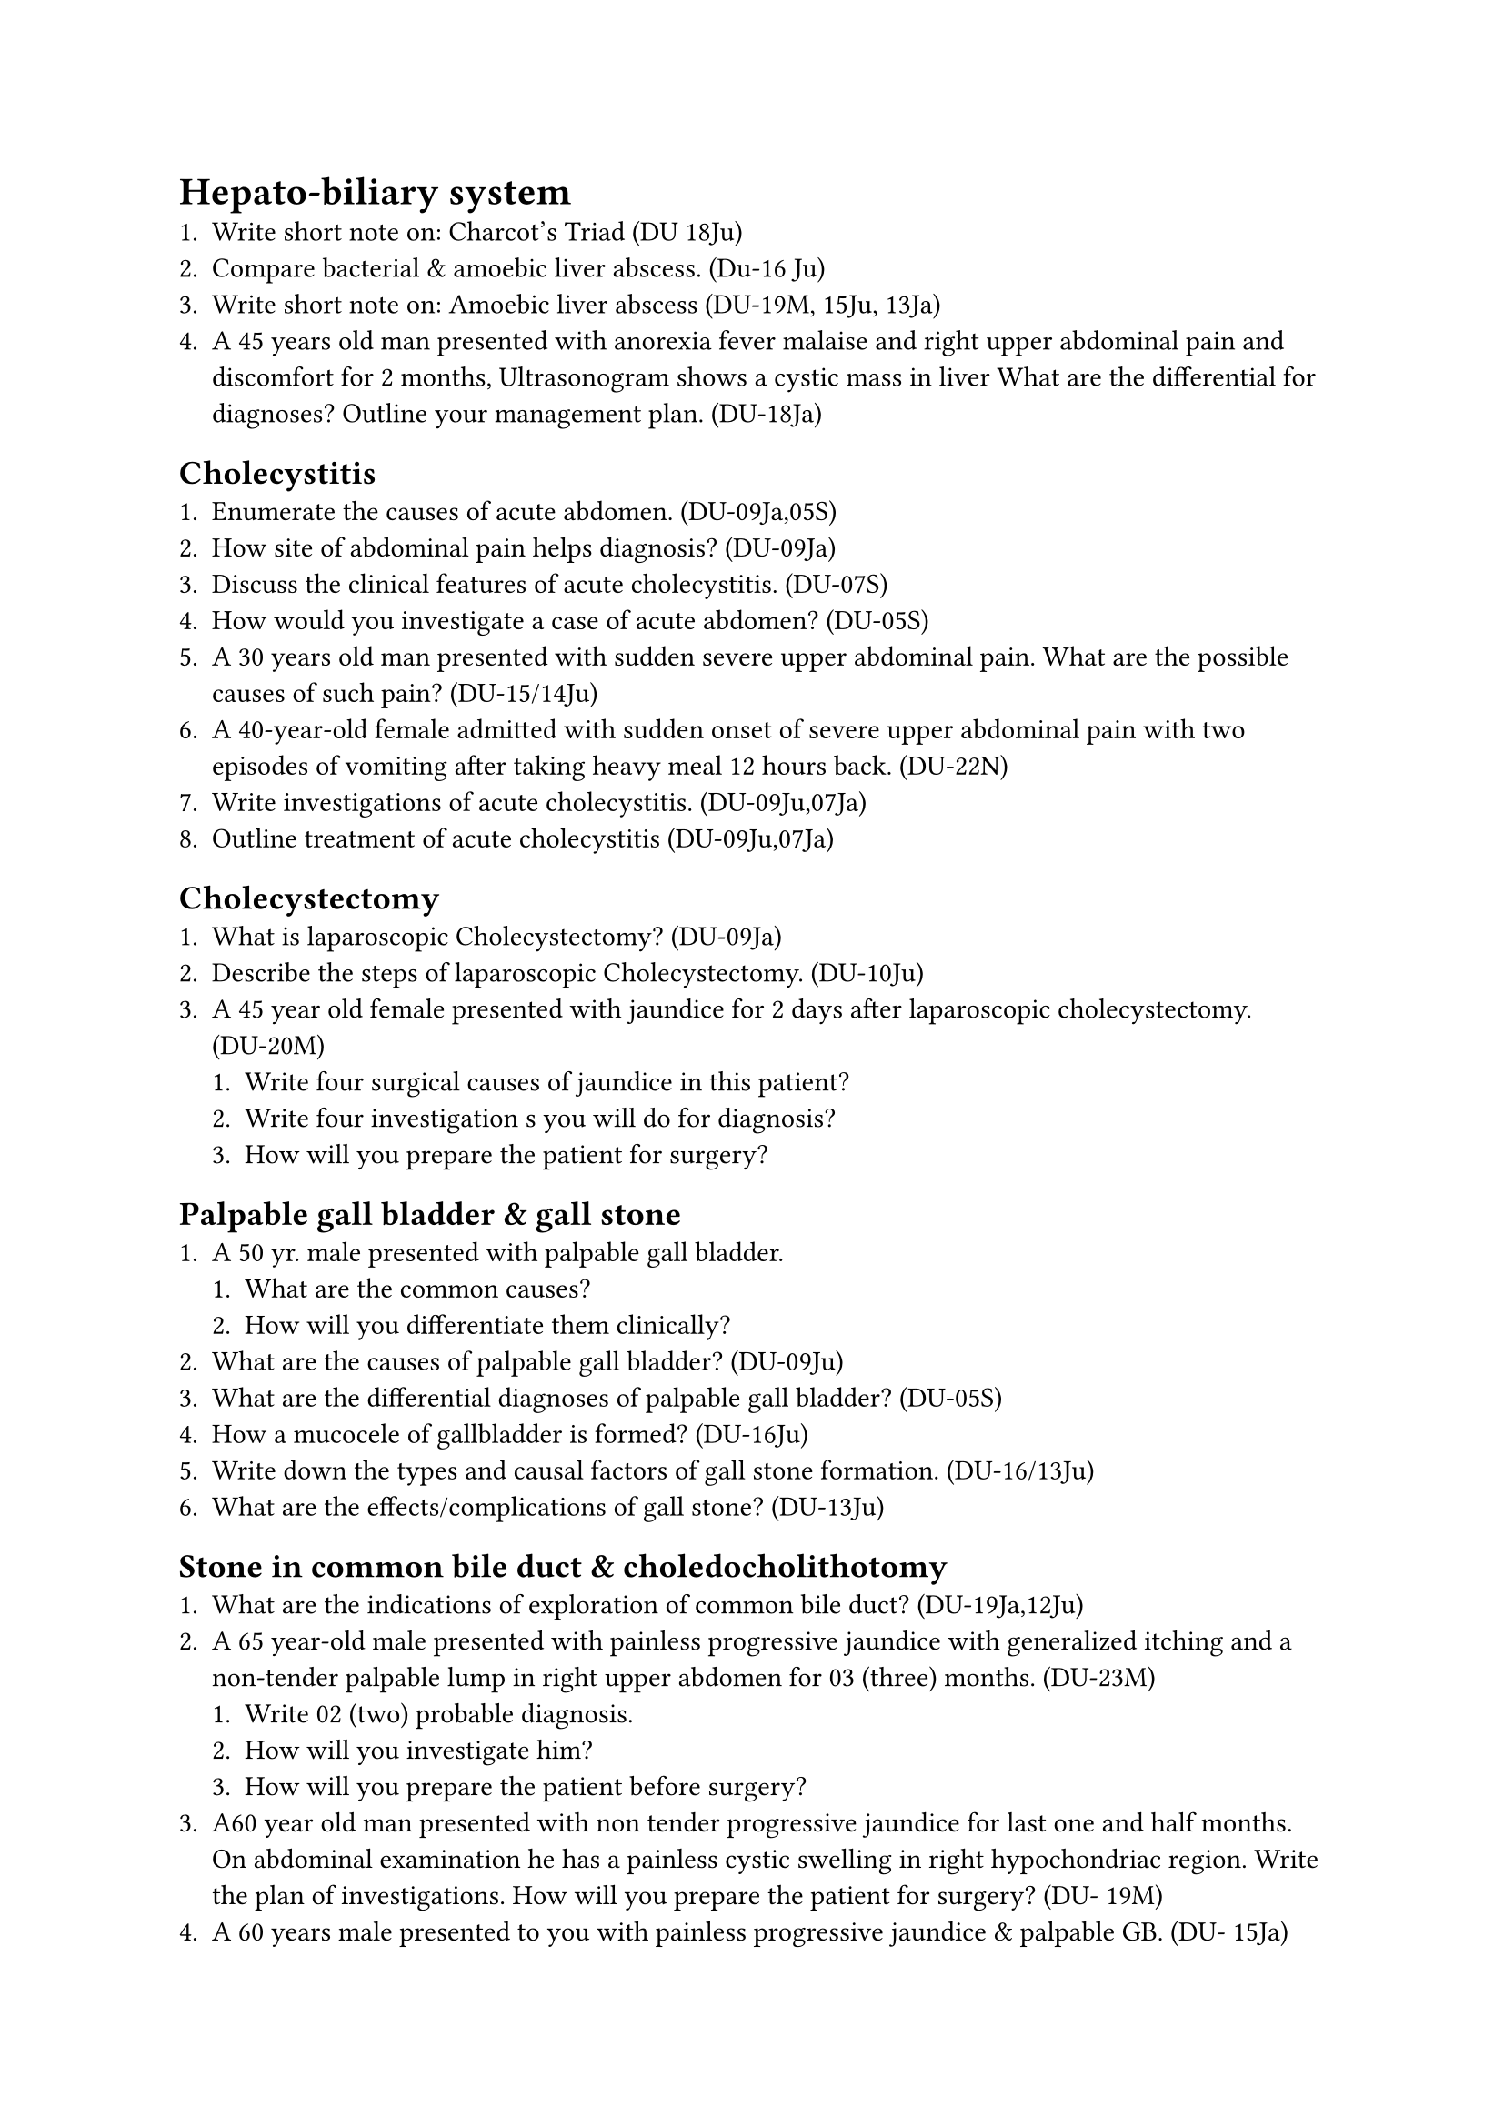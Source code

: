 = Hepato-biliary system
+ Write short note on: Charcot's Triad (DU 18Ju)
+ Compare bacterial & amoebic liver abscess. (Du-16 Ju)
+ Write short note on: Amoebic liver abscess (DU-19M, 15Ju, 13Ja)
+ A 45 years old man presented with anorexia fever malaise and right upper abdominal pain and discomfort for 2 months, Ultrasonogram shows a cystic mass in liver What are the differential for diagnoses? Outline your management plan. (DU-18Ja)
== Cholecystitis
+ Enumerate the causes of acute abdomen. (DU-09Ja,05S)
+ How site of abdominal pain helps diagnosis? (DU-09Ja)
+ Discuss the clinical features of acute cholecystitis. (DU-07S)
+ How would you investigate a case of acute abdomen? (DU-05S)
+ A 30 years old man presented with sudden severe upper abdominal pain. What are the possible causes of such pain? (DU-15/14Ju)
+ A 40-year-old female admitted with sudden onset of severe upper abdominal pain with two episodes of vomiting after taking heavy meal 12 hours back. (DU-22N)
+ Write investigations of acute cholecystitis. (DU-09Ju,07Ja)
+ Outline treatment of acute cholecystitis (DU-09Ju,07Ja)
== Cholecystectomy
+ What is laparoscopic Cholecystectomy? (DU-09Ja)
+ Describe the steps of laparoscopic Cholecystectomy. (DU-10Ju)
+ A 45 year old female presented with jaundice for 2 days after laparoscopic cholecystectomy. (DU-20M)
  + Write four surgical causes of jaundice in this patient?
  + Write four investigation s you will do for diagnosis?
  + How will you prepare the patient for surgery?
== Palpable gall bladder & gall stone
+ A 50 yr. male presented with palpable gall bladder.
  + What are the common causes?
  + How will you differentiate them clinically?
+ What are the causes of palpable gall bladder? (DU-09Ju)
+ What are the differential diagnoses of palpable gall bladder? (DU-05S)
+ How a mucocele of gallbladder is formed? (DU-16Ju)
+ Write down the types and causal factors of gall stone formation. (DU-16/13Ju)
+ What are the effects/complications of gall stone? (DU-13Ju)
== Stone in common bile duct & choledocholithotomy
+ What are the indications of exploration of common bile duct? (DU-19Ja,12Ju)
+ A 65 year-old male presented with painless progressive jaundice with generalized itching and a non-tender palpable lump in right upper abdomen for 03 (three) months. (DU-23M)
  + Write 02 (two) probable diagnosis.
  + How will you investigate him?
  + How will you prepare the patient before surgery?
+ A60 year old man presented with non tender progressive jaundice for last one and half months. On abdominal examination he has a painless cystic swelling in right hypochondriac region. Write the plan of investigations. How will you prepare the patient for surgery? (DU- 19M)
+ A 60 years male presented to you with painless progressive jaundice & palpable GB. (DU- 15Ja)
  + What is your most probable diagnosis?
  + Name three laboratory & three imaging investigations essential to evaluate the patient with their interpretation.
+ A 60 years old man presented with painless, progressive jaundice with palpable non- tender gall bladder. (DU-13Ja)
  + How will you approach to diagnose this case?
  + How will you prepare this patient for operation?
+ A 40 years old lady presented with abdominal pain, fever & jaundice. (DU- 09Ja)
  + What are the probable causes?
  + What investigations will you do to differentiate causes?
+ How do you manage a T-tube placed to drain CBD following choledocholithotomy? (DU-
19Ja, 12Ju)
+ Discuss post operative management of T- tube of a case of choledocholithotomy. (DU- 04M)
== Jaundice
+ Define & classify jaundice. (DU-05M)
+ What are the common causes of surgical jaundice? (DU-11Ja)
+ What are the surgical obstructive jaundice? (DU-09Ja,05M)
+ Write down the common causes of obstructive jaundice. (DU-06Ja)
+ A 33 years male presented with jaundice 2 days after operation. What are the surgical causes? (DU-10Ja)
+ What investigations will help to diagnose surgical jaundice? (DU-10Ja)
+ How will you investigate a patient presenting with obstructive jaundice? (DU- 08Ju, 06Ja, 05M)
+ How do you prepare a case of obstructive jaundice for operation? (DU-11Ja.05M)
+ What are the dangers of operation in obstructive jaundice? (DU-08Ju)
+ Short note: Calot’s triangle (DU-24Nov)
+ A 60 year old male presented with jaundice, pale stool, dark urine & itching all over the body. On examination there is a lump in right hypochondrium. (DU 24Nov)
  + What is your probable diagnosis?
  + Write the investigations with expected findings.
  + How will you prepare him for surgery?
+ A 45-year-old man presented with recurrent attacks of intermittent jaundice associated with abdominal pain & fever for last 06 (six) months. (DU-23N)
  + Write the probable diagnosis.
  + Name 01 (one) biochemical & 01 (one) imaging investigation for diagnosis
  + How will you prepare the patient before surgery.
+ A 55-year-old male presented with yellow discoloration of eyes for 4 months. He has generalized itching and pale stool. There is a non-tender globular swelling in right hypochondriac region. (DU-22N)
  + Write four (04) probable causes of such condition.
  + Write two (04) diagnostic investigations.
  + How will you prepare the patient for operation?
+ A 67-year-old fair lady presented with yellow discoloration of eye & skin, anorexia and significant weight loss and just palpable right hypochondriac lump. (DU-22M)
  + Write 3 probable diagnosis.
  + How will you assess this patient.
  + Write your management plan.
+ A 70-year-old male presented to you with history of jaundice, anorexia, weight loss with palpable lump in right hypochondriac region. (DU-20Nov)
  + Write 4 probable diagnoses of this patient.
  + How will you assess this patient to reach the diagnosis?
  + Write your plan of management of this patient.
+ A 45-years-old female presented with deep progressive jaundice and palpable non- tender globular mass in right upper abdomen. (DU-19Nov)
  + What is the differential diagnosis?
  + How will you investigate and prepare her for surgery?
+ A 5 year old boy presented with upper abdominal pain, jaundice, generalized itching and a palpable non-tender lump in right upper abdomen foe 3 months. (DU. 18Nov)
  + What is your diagnosis?
  + How will you investigate him?
  + How will you prepare the patient for surgery?
== Tumours
+ Write Short note on: a. Secondary tumor in liver. (DU-17Ja)
+ A 60 year old man presented with painless progressive jaundice with palpable non tender lump in right upper abdomen. (DU- 17Ja)
  + What are the possible causes of this condition?
  + Give a flow chart of investigation to reach a definite diagnosis.
  + How will you prepare him for surgery if indicated?
== Diseases of pancreas
+ Write four clinical features of acute pancreatitis. List three complications. Write Ranson criteria for evaluation (DU-21M)
+ Enumerate the causes of acute pancreatitis. (DU-20M)
+ Mention Ranson criteria's and it's implication. (DU-20M)
+ Write the principle of treatment of acute pancreatitis. (DU-20M)
+ How a patient with acute pancreatitis presents? What are the complications of acute pancreatitis? (DU-14Ja)
+ Write down the clinical features of acute pancreatitis. (DU-09/08.Ju)
+ What are the investigations of acute pancreatitis? (DU-09Ju)
+ Mention the complication of acute pancreatitis. (DU-10Ja)
+ Outline the initial management plan of a patient of acute pancreatitis. (DU-15Ju)
+ How do you manage a case of pseudocyst of pancreas? (DU-10Ja)
+ Write short note on:
  + Pancreatic Pseudo-cyst (DU-18Ju)
  + Surgical management of acute pancreatitis. (DU-18Ja)
+ A 45 year old man presented with sudden onset of severe pain in upper abdomen which radiates to the back associated with repeated vomiting for 2 hours. (DU 24Nov)
  + What is your probable diagnosis?
  + Write the investigations you will advise with expected findings.
  + How will you treat the patient?
+ A 35-year-old alcoholic male presented with sudden severe upper abdominal pain with vomiting for last 4 hours. The pain radiates to the back. (DU-23N)
  + Write 02 (two) probable diagnoses
  + Mention 02 (two) diagnostic investigations with expected findings.
  + Write the immediate treatment of such a case.
+ A 28 years old female presented with quickly eveloping severe epigastric pain which is persistent and radiating to back and refectory to usual dose of analgesic. (DU- 19Nov)
  + What is your diagnosis?
  + How will you investigate the patient?
  + Mention 4 acute complications?
+ A 30-year-old man presented with severe upper abdominal pain radiating to the back and severe retching for 6 hours. What are the possibilities? How will you evaluate the patient? Outline your immediate management plan. (DU-18Ju)
== Diseases of spleen & splenectomy
+ How many ways a patient with splenic rupture presents? Write down the classical presentation of splenic rupture. What are the immediate complications of splencetomy? (DU- 15Ju)
+ How do you manage a case of ruptured spleen? (DU-06Ja)
+ What are the functions of the spleen in the 3 body? Mention two absolute indication and pre- operative preparations for elective splenectomy. (DU-17Ja)
+ 04 (four) indications of splenectomy. (DU-23M,22N)
+ Write the importance of immunization before elective splenectomy. (DU-23M)
+ List the post operative complication of splenectomy. (DU-23M)
+ Enumerate four (4) common indications of splenectomy. How do you prepare a patient for elective splenectomy? (DU-22M,17Ju)
+ A young boy was admitted with left upper abdominal pain & shock following RTA. (DU- 10Ja)
  + What are the probable diagnoses?
  + Write your treatment plan.
== The abdominal wall & peritoneum
+ How do you manage a case of burst abdomen? (DU-06Ja)
+ Short note: Burst abdomen (DU-12.Ju,06M)
+ Mention causes of residual abscess. (DU- 04S)
+ Mention the sites of residual abscess. (DU- 04S)
+ How would you diagnose & treat a case of subphrenic abscess? (DU-04S)
